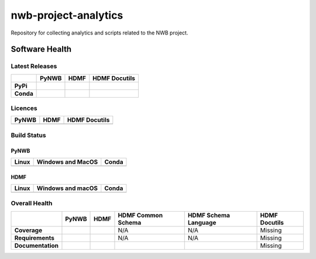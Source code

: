 =====================
nwb-project-analytics
=====================

Repository for collecting analytics and scripts related to the NWB project. 

Software Health
===============

Latest Releases
---------------

.. table::

 +------------+-----------------------------------------------------------------------------------------+-----------------------------------------------------------------------------------------+-----------------------------------------------------------------------------------------+
 |            | **PyNWB**                                                                               | **HDMF**                                                                                | **HDMF Docutils**                                                                       |
 +============+=========================================================================================+=========================================================================================+=========================================================================================+
 | **PyPi**   | .. image:: https://badge.fury.io/py/pynwb.svg                                           |  .. image:: https://badge.fury.io/py/hdmf.svg                                           | .. image:: https://badge.fury.io/py/hdmf-docutils.svg                                   |
 |            |     :target: https://badge.fury.io/py/pynwb                                             |      :target: https://badge.fury.io/py/hdmf                                             |      :target: https://badge.fury.io/py/hdmf-docutils                                    |
 |            |     :alt:    PyPI - Verion                                                              |      :alt:    PyPI - Version                                                            |      :alt:    PyPI - Version                                                            |
 +------------+-----------------------------------------------------------------------------------------+-----------------------------------------------------------------------------------------+-----------------------------------------------------------------------------------------+
 | **Conda**  | .. image:: https://anaconda.org/conda-forge/pynwb/badges/version.svg                    |  .. image:: https://anaconda.org/conda-forge/hdmf/badges/version.svg                    |                                                                                         |
 |            |     :target: https://anaconda.org/conda-forge/pynwb                                     |      :target: https://anaconda.org/conda-forge/hdmf                                     |                                                                                         |
 |            |     :alt:    Conda - Version                                                            |      :alt:    Conda - Version                                                           |                                                                                         |
 +------------+-----------------------------------------------------------------------------------------+-----------------------------------------------------------------------------------------+-----------------------------------------------------------------------------------------+
 

Licences
--------

.. table::

 +-----------------------------------------------------------------------------------------+-----------------------------------------------------------------------------------------+-----------------------------------------------------------------------------------------+
 | **PyNWB**                                                                               | **HDMF**                                                                                | **HDMF Docutils**                                                                       |
 +=========================================================================================+=========================================================================================+=========================================================================================+
 | .. image:: https://img.shields.io/pypi/l/pynwb.svg                                      |  .. image:: https://img.shields.io/pypi/l/hdmf.svg                                      | .. image:: https://img.shields.io/pypi/l/hdmf-docutils.svg                              |
 |     :target: https://github.com/neurodatawithoutborders/pynwb/blob/dev/license.txt      |      :target: https://github.com/hdmf-dev/hdmf/blob/master/license.txt                  |      :target: https://github.com/hdmf-dev/hdmf-docutils/blob/master/license.txt         |
 |     :alt:    PyPI - License                                                             |      :alt:    PyPI - License                                                            |      :alt:    PyPI - License                                                            |
 +-----------------------------------------------------------------------------------------+-----------------------------------------------------------------------------------------+-----------------------------------------------------------------------------------------+


Build Status
------------
PyNWB
^^^^^

.. table::

  +-----------------------------------------------------------------------------------------+---------------------------------------------------------------------------------------------------------------------------------+---------------------------------------------------------------------------------------------------------------------------------+
  | **Linux**                                                                               | **Windows and MacOS**                                                                                                           | **Conda**                                                                                                                       |
  +=========================================================================================+=================================================================================================================================+=================================================================================================================================+
  | .. image:: https://circleci.com/gh/NeurodataWithoutBorders/pynwb.svg?style=shield       | .. image:: https://dev.azure.com/NeurodataWithoutBorders/pynwb/_apis/build/status/NeurodataWithoutBorders.pynwb?branchName=dev  | .. image:: https://circleci.com/gh/conda-forge/pynwb-feedstock.svg?style=shield                                                 |
  |     :target: https://circleci.com/gh/NeurodataWithoutBorders/pynwb                      |     :target: https://dev.azure.com/NeurodataWithoutBorders/pynwb/_build/latest?definitionId=3&branchName=dev                    |      :target: https://circleci.com/gh/conda-forge/pynwb-feedstocks                                                              |
  +-----------------------------------------------------------------------------------------+---------------------------------------------------------------------------------------------------------------------------------+---------------------------------------------------------------------------------------------------------------------------------+

HDMF
^^^^

.. table::

  +---------------------------------------------------------------------+--------------------------------------------------------------------------------------------------+--------------------------------------------------------------------------------------------------+
  | **Linux**                                                           | **Windows and macOS**                                                                            | **Conda**                                                                                        |
  +=====================================================================+==================================================================================================+==================================================================================================+
  | .. image:: https://circleci.com/gh/hdmf-dev/hdmf.svg?style=shield   | .. image:: https://dev.azure.com/hdmf-dev/hdmf/_apis/build/status/hdmf-dev.hdmf?branchName=dev   | .. image:: https://circleci.com/gh/conda-forge/hdmf-feedstock.svg?style=shield                   |
  |     :target: https://circleci.com/gh/hdmf-dev/hdmf                  |     :target: https://dev.azure.com/hdmf-dev/hdmf/_build/latest?definitionId=1&branchName=dev     |     :target: https://circleci.com/gh/conda-forge/hdmf-feedstock                                  |
  +---------------------------------------------------------------------+--------------------------------------------------------------------------------------------------+--------------------------------------------------------------------------------------------------+


Overall Health
--------------

.. table::

  +-------------------+-------------------------------------------------------------------------------------------------+---------------------------------------------------------------------------------+--------------------------------------------------------------------------------------+----------------------------------------------------------------------------------------+-------------------+
  |                   | **PyNWB**                                                                                       | **HDMF**                                                                        | **HDMF Common Schema**                                                               | **HDMF Schema Language**                                                               | **HDMF Docutils** |
  +===================+=================================================================================================+=================================================================================+======================================================================================+========================================================================================+===================+
  | **Coverage**      | .. image:: https://codecov.io/gh/NeurodataWithoutBorders/pynwb/branch/dev/graph/badge.svg       | .. image:: https://codecov.io/gh/hdmf-dev/hdmf/branch/dev/graph/badge.svg       | N/A                                                                                  | N/A                                                                                    | Missing           |
  |                   |     :target: https://codecov.io/gh/NeurodataWithoutBorders/pynwb                                |     :target: https://codecov.io/gh/hdmf-dev/hdmf    :alt: Code Coverage         |                                                                                      |                                                                                        |                   |
  |                   |     :alt: Code Coverage                                                                         |                                                                                 |                                                                                      |                                                                                        |                   |
  +-------------------+-------------------------------------------------------------------------------------------------+---------------------------------------------------------------------------------+--------------------------------------------------------------------------------------+----------------------------------------------------------------------------------------+-------------------+
  | **Requirements**  | .. image:: https://requires.io/github/NeurodataWithoutBorders/pynwb/requirements.svg?branch=dev | .. image:: https://requires.io/github/hdmf-dev/hdmf/requirements.svg?branch=dev | N/A                                                                                  | N/A                                                                                    | Missing           |
  |                   |      :target: https://requires.io/github/NeurodataWithoutBorders/pynwb/requirements/?branch=dev |      :target: https://requires.io/github/hdmf-dev/hdmf/requirements/?branch=dev |                                                                                      |                                                                                        |                   |
  |                   |      :alt: Requirements Status                                                                  |      :alt: Requirements Status                                                  |                                                                                      |                                                                                        |                   |
  +-------------------+-------------------------------------------------------------------------------------------------+---------------------------------------------------------------------------------+--------------------------------------------------------------------------------------+----------------------------------------------------------------------------------------+-------------------+
  | **Documentation** | .. image:: https://readthedocs.org/projects/pynwb/badge/?version=latest                         | .. image:: https://readthedocs.org/projects/hdmf/badge/?version=latest          | .. image:: https://readthedocs.org/projects/hdmf-common-schema/badge/?version=latest | .. image:: https://readthedocs.org/projects/hdmf-schema-language/badge/?version=latest | Missing           |
  |                   |      :target: https://pynwb.readthedocs.io/en/latest/?badge=latest                              |      :target: https://hdmf.readthedocs.io/en/latest/?badge=latest               |      :target: https://hdmf-common-schema.readthedocs.io/en/latest/?badge=latest      |      :target: https://hdmf-schema-language.readthedocs.io/en/latest/?badge=latest      |                   |
  |                   |      :alt: Documentation Status                                                                 |      :alt: Documentation Status                                                 |      :alt: Documentation Status                                                      |      :alt: Documentation Status                                                        |                   |
  +-------------------+-------------------------------------------------------------------------------------------------+---------------------------------------------------------------------------------+--------------------------------------------------------------------------------------+----------------------------------------------------------------------------------------+-------------------+
